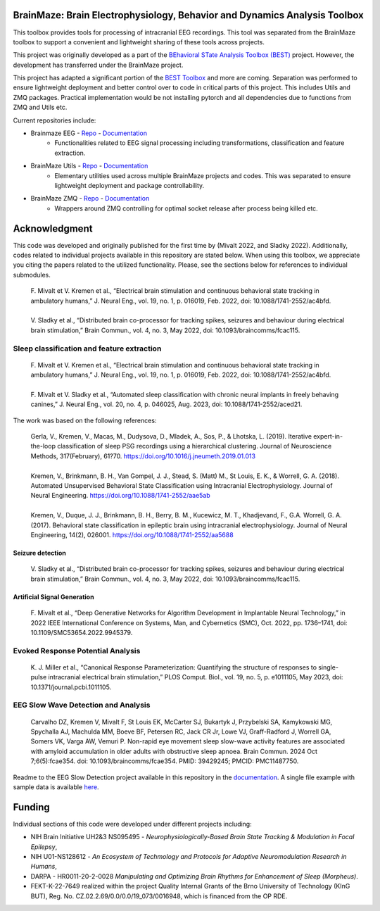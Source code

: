 
BrainMaze: Brain Electrophysiology, Behavior and Dynamics Analysis Toolbox
"""""""""""""""""""""""""""""""""""""""""""""""""""""""""""""""""""""""""""""""""""

This toolbox provides tools for processing of intracranial EEG recordings. This tool was separated from the BrainMaze toolbox to support a convenient and lightweight sharing of these tools across projects.

This project was originally developed as a part of the `BEhavioral STate Analysis Toolbox (BEST) <https://github.com/bnelair/best-toolbox>`_ project. However, the development has transferred under the BrainMaze project.

This project has adapted a significant portion of the `BEST Toolbox <https://github.com/bnelair/best-toolbox>`_ and more are coming. Separation was performed to ensure lightweight deployment and better control over to code in critical parts of this project. This includes Utils and ZMQ packages. Practical implementation would be not installing pytorch and all dependencies due to functions from ZMQ and Utils etc.

Current repositories include:

- Brainmaze EEG - `Repo <https://github.com/bnelair/brainmaze_eeg>`_ - `Documentation <https://bnelair.github.io/brainmaze_eeg/>`_
    - Functionalities related to EEG signal processing including transformations, classification and feature extraction.

- BrainMaze Utils - `Repo <https://github.com/bnelair/brainmaze_utils>`_ - `Documentation <https://bnelair.github.io/brainmaze_utils/>`_
    - Elementary utilities used across multiple BrainMaze projects and codes. This was separated to ensure lightweight deployment and package controllability.

- BrainMaze ZMQ - `Repo <https://github.com/bnelair/brainmaze-zmq>`_ - `Documentation <https://bnelair.github.io/brainmaze_zmq/>`_
    - Wrappers around ZMQ controlling for optimal socket release after process being killed etc.




Acknowledgment
"""""""""""""""""""
This code was developed and originally published for the first time by (Mivalt 2022, and Sladky 2022). Additionally, codes related to individual projects available in this repository are stated below. When using this toolbox, we appreciate you citing the papers related to the utilized functionality. Please, see the sections below for references to individual submodules.

 | F. Mivalt et V. Kremen et al., “Electrical brain stimulation and continuous behavioral state tracking in ambulatory humans,” J. Neural Eng., vol. 19, no. 1, p. 016019, Feb. 2022, doi: 10.1088/1741-2552/ac4bfd.
 |
 | V. Sladky et al., “Distributed brain co-processor for tracking spikes, seizures and behaviour during electrical brain stimulation,” Brain Commun., vol. 4, no. 3, May 2022, doi: 10.1093/braincomms/fcac115.

Sleep classification and feature extraction
'''''''''''''''''''''''''''''''''''''''''''''''
 | F. Mivalt et V. Kremen et al., “Electrical brain stimulation and continuous behavioral state tracking in ambulatory humans,” J. Neural Eng., vol. 19, no. 1, p. 016019, Feb. 2022, doi: 10.1088/1741-2552/ac4bfd.
 |
 | F. Mivalt et V. Sladky et al., “Automated sleep classification with chronic neural implants in freely behaving canines,” J. Neural Eng., vol. 20, no. 4, p. 046025, Aug. 2023, doi: 10.1088/1741-2552/aced21.

The work was based on the following references:

 | Gerla, V., Kremen, V., Macas, M., Dudysova, D., Mladek, A., Sos, P., & Lhotska, L. (2019). Iterative expert-in-the-loop classification of sleep PSG recordings using a hierarchical clustering. Journal of Neuroscience Methods, 317(February), 61?70. https://doi.org/10.1016/j.jneumeth.2019.01.013
 |
 | Kremen, V., Brinkmann, B. H., Van Gompel, J. J., Stead, S. (Matt) M., St Louis, E. K., & Worrell, G. A. (2018). Automated Unsupervised Behavioral State Classification using Intracranial Electrophysiology. Journal of Neural Engineering. https://doi.org/10.1088/1741-2552/aae5ab
 |
 | Kremen, V., Duque, J. J., Brinkmann, B. H., Berry, B. M., Kucewicz, M. T., Khadjevand, F., G.A. Worrell, G. A. (2017). Behavioral state classification in epileptic brain using intracranial electrophysiology. Journal of Neural Engineering, 14(2), 026001. https://doi.org/10.1088/1741-2552/aa5688

Seizure detection
~~~~~~~~~~~~~~~~~~~~~~~~~~~~~~
 | V. Sladky et al., “Distributed brain co-processor for tracking spikes, seizures and behaviour during electrical brain stimulation,” Brain Commun., vol. 4, no. 3, May 2022, doi: 10.1093/braincomms/fcac115.

Artificial Signal Generation
~~~~~~~~~~~~~~~~~~~~~~~~~~~~~~~~~~~~~~~~~~~~~~~
 | F. Mivalt et al., “Deep Generative Networks for Algorithm Development in Implantable Neural Technology,” in 2022 IEEE International Conference on Systems, Man, and Cybernetics (SMC), Oct. 2022, pp. 1736–1741, doi: 10.1109/SMC53654.2022.9945379.

Evoked Response Potential Analysis
'''''''''''''''''''''''''''''''''''''''''''''''
 | K. J. Miller et al., “Canonical Response Parameterization: Quantifying the structure of responses to single-pulse intracranial electrical brain stimulation,” PLOS Comput. Biol., vol. 19, no. 5, p. e1011105, May 2023, doi: 10.1371/journal.pcbi.1011105.

EEG Slow Wave Detection and Analysis
'''''''''''''''''''''''''''''''''''''''''''''''
 | Carvalho DZ, Kremen V, Mivalt F, St Louis EK, McCarter SJ, Bukartyk J, Przybelski SA, Kamykowski MG, Spychalla AJ, Machulda MM, Boeve BF, Petersen RC, Jack CR Jr, Lowe VJ, Graff-Radford J, Worrell GA, Somers VK, Varga AW, Vemuri P. Non-rapid eye movement sleep slow-wave activity features are associated with amyloid accumulation in older adults with obstructive sleep apnoea. Brain Commun. 2024 Oct 7;6(5):fcae354. doi: 10.1093/braincomms/fcae354. PMID: 39429245; PMCID: PMC11487750.

Readme to the EEG Slow Detection project available in this repository in the `documentation <https://bnelair.github.io/brainmaze_eeg/project_wave_detector.html>`_. A single file example with sample data is available `here <https://github.com/bnelair/brainmaze_eeg/tree/main/demo/eeg_wave_detection>`_.


Funding
""""""""""""""""""

Individual sections of this code were developed under different projects including:

- NIH Brain Initiative UH2&3 NS095495 - *Neurophysiologically-Based Brain State Tracking & Modulation in Focal Epilepsy*,
- NIH U01-NS128612 - *An Ecosystem of Techmology and Protocols for Adaptive Neuromodulation Research in Humans*,
- DARPA - HR0011-20-2-0028 *Manipulating and Optimizing Brain Rhythms for Enhancement of Sleep (Morpheus)*.
- FEKT-K-22-7649 realized within the project Quality Internal Grants of the Brno University of Technology (KInG BUT), Reg. No. CZ.02.2.69/0.0/0.0/19_073/0016948, which is financed from the OP RDE.


